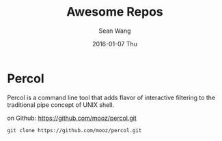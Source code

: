 #+TITLE:       Awesome Repos
#+AUTHOR:      Sean Wang
#+EMAIL:       sean@think.sean.org
#+DATE:        2016-01-07 Thu
#+URI:         /blog/%y/%m/%d/awesome-repos
#+KEYWORDS:    <TODO: insert your keywords here>
#+TAGS:        <TODO: insert your tags here>
#+LANGUAGE:    en
#+OPTIONS:     H:3 num:nil toc:nil \n:nil ::t |:t ^:nil -:nil f:t *:t <:t
#+DESCRIPTION: awesome repositories

* Percol
Percol is a command line tool that adds flavor of interactive filtering to the
traditional pipe concept of UNIX shell.

on Github: [[https://github.com/mooz/percol.git][https://github.com/mooz/percol.git]]

#+BEGIN_SRC shell
git clone https://github.com/mooz/percol.git
#+END_SRC

* 
